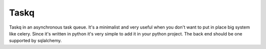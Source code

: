 Taskq
#####

Taskq in an asynchronous task queue. It's a minimalist and very useful when you don't want to put in place big system like celery. Since it's written in python it's very simple to add it in your python project. The back end should be one supported by sqlalchemy.
